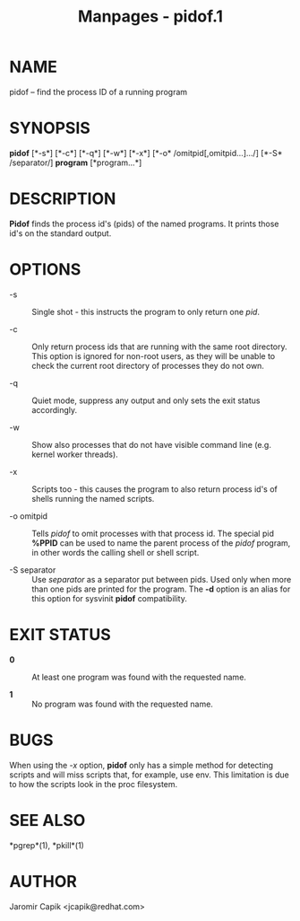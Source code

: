 #+TITLE: Manpages - pidof.1
* NAME
pidof -- find the process ID of a running program

* SYNOPSIS
*pidof* [*-s*] [*-c*] [*-q*] [*-w*] [*-x*] [*-o*
/omitpid[,omitpid...].../] [*-S* /separator/] *program* [*program...*]

* DESCRIPTION
*Pidof* finds the process id's (pids) of the named programs. It prints
those id's on the standard output.

* OPTIONS
- -s :: Single shot - this instructs the program to only return one
  /pid/.

- -c :: Only return process ids that are running with the same root
  directory. This option is ignored for non-root users, as they will be
  unable to check the current root directory of processes they do not
  own.

- -q :: Quiet mode, suppress any output and only sets the exit status
  accordingly.

- -w :: Show also processes that do not have visible command line (e.g.
  kernel worker threads).

- -x :: Scripts too - this causes the program to also return process
  id's of shells running the named scripts.

- -o omitpid :: Tells /pidof/ to omit processes with that process id.
  The special pid *%PPID* can be used to name the parent process of the
  /pidof/ program, in other words the calling shell or shell script.

- -S separator :: Use /separator/ as a separator put between pids. Used
  only when more than one pids are printed for the program. The *-d*
  option is an alias for this option for sysvinit *pidof* compatibility.

* EXIT STATUS
- *0* :: At least one program was found with the requested name.

- *1* :: No program was found with the requested name.

* BUGS
When using the /-x/ option, *pidof* only has a simple method for
detecting scripts and will miss scripts that, for example, use env. This
limitation is due to how the scripts look in the proc filesystem.

* SEE ALSO
*pgrep*(1), *pkill*(1)

* AUTHOR
Jaromir Capik <jcapik@redhat.com>
